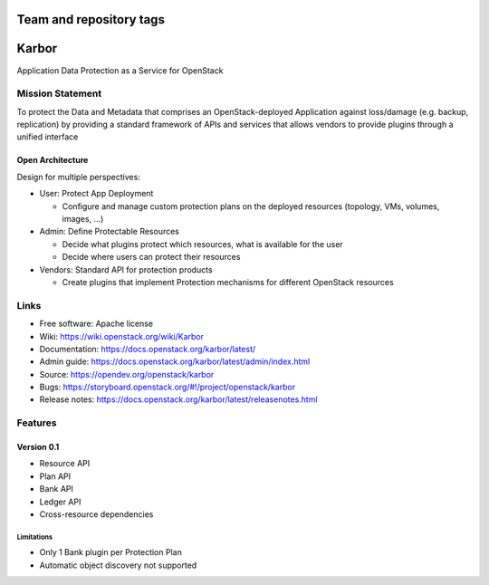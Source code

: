 ========================
Team and repository tags
========================

.. image:: https://governance.openstack.org/tc/badges/karbor.svg
    :target: https://governance.openstack.org/tc/reference/tags/index.html

.. Change things from this point on

======
Karbor
======

Application Data Protection as a Service for OpenStack

.. image:: https://raw.githubusercontent.com/openstack/karbor/master/doc/images/mascot/OpenStack_Project_Karbor_vertical.png
    :alt: Karbor
    :width: 300
    :height: 525
    :align: center


*****************
Mission Statement
*****************

To protect the Data and Metadata that comprises an OpenStack-deployed
Application against loss/damage (e.g. backup, replication) by providing a
standard framework of APIs and services that allows vendors to provide plugins
through a unified interface

Open Architecture
"""""""""""""""""

Design for multiple perspectives:

* User: Protect App Deployment

  * Configure and manage custom protection plans on the deployed resources
    (topology, VMs, volumes, images, ...)

* Admin: Define Protectable Resources

  * Decide what plugins protect which resources, what is available for the user
  * Decide where users can protect their resources

* Vendors: Standard API for protection products

  * Create plugins that implement Protection mechanisms for different OpenStack
    resources

*****
Links
*****

* Free software: Apache license
* Wiki: https://wiki.openstack.org/wiki/Karbor
* Documentation: https://docs.openstack.org/karbor/latest/
* Admin guide: https://docs.openstack.org/karbor/latest/admin/index.html
* Source: https://opendev.org/openstack/karbor
* Bugs: https://storyboard.openstack.org/#!/project/openstack/karbor
* Release notes: https://docs.openstack.org/karbor/latest/releasenotes.html

********
Features
********

Version 0.1
"""""""""""

* Resource API
* Plan API
* Bank API
* Ledger API
* Cross-resource dependencies

Limitations
***********

* Only 1 Bank plugin per Protection Plan
* Automatic object discovery not supported



